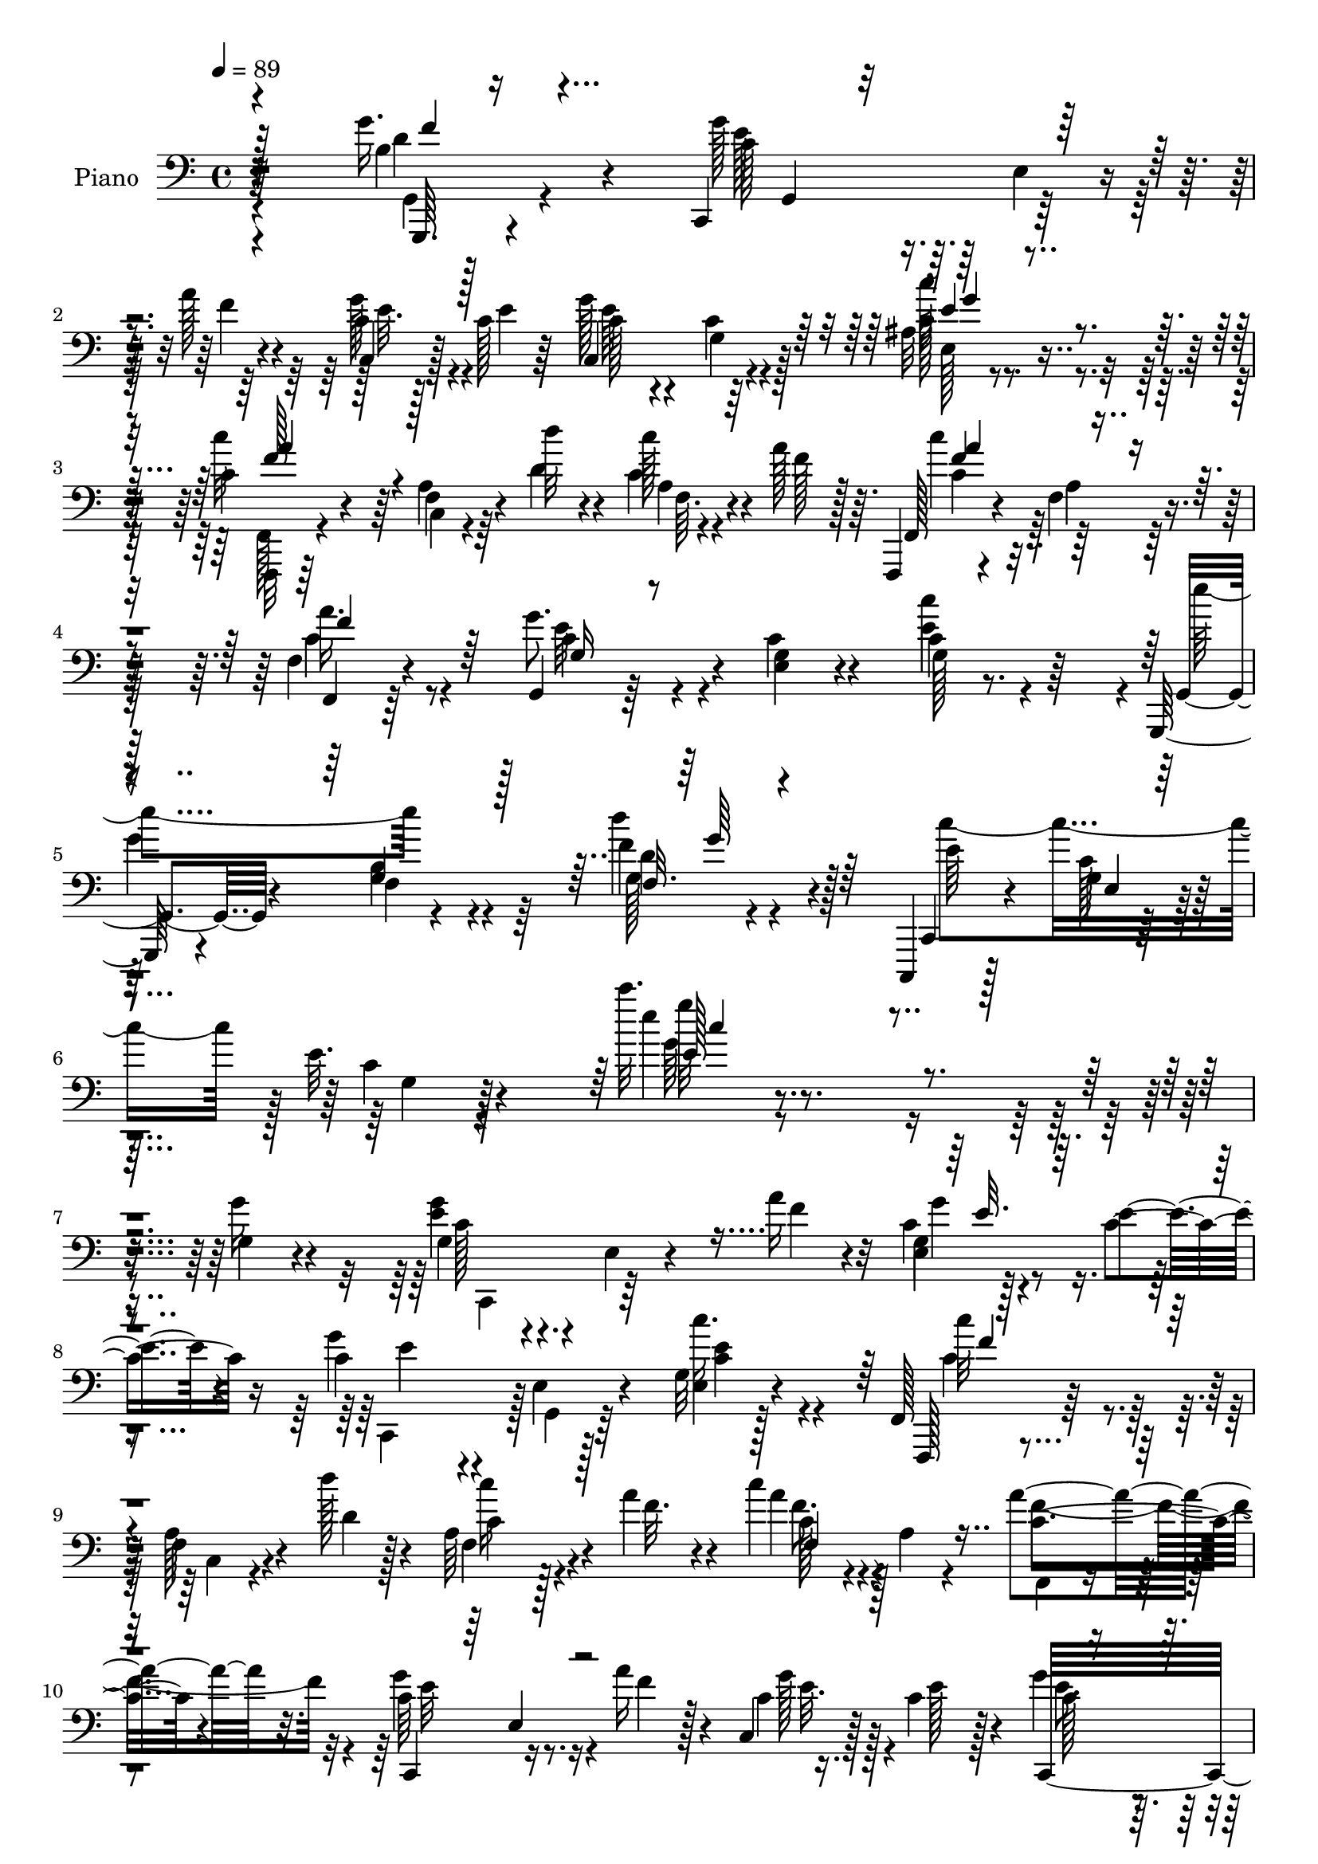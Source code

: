 % Lily was here -- automatically converted by c:/Program Files (x86)/LilyPond/usr/bin/midi2ly.py from mid/188.mid
\version "2.14.0"

\layout {
  \context {
    \Voice
    \remove "Note_heads_engraver"
    \consists "Completion_heads_engraver"
    \remove "Rest_engraver"
    \consists "Completion_rest_engraver"
  }
}

trackAchannelA = {


  \key c \major
    
  \set Staff.instrumentName = "untitled"
  
  \time 4/4 
  

  \key c \major
  
  \tempo 4 = 89 
  
  % [MARKER] HD188PN   
  
}

trackA = <<
  \context Voice = voiceA \trackAchannelA
>>


trackBchannelA = {
  
  \set Staff.instrumentName = "Piano"
  
}

trackBchannelB = \relative c {
  r4*172/96 g''16. r4*58/96 c,,,4*97/96 r128*11 a'''128*9 r4*16/96 c,4*10/96 
  r128*9 c128*5 r64*5 g'128*29 r64*13 ais,32 r4*76/96 c4*52/96 
  r4*38/96 f,4*11/96 r64*5 d''32 r4*28/96 c128*7 r4*17/96 a128*11 
  r64. f,,,4*14/96 r4*73/96 f''4*11/96 r4*73/96 f4*25/96 r4*59/96 g,4*17/96 
  r64*11 <e' g >4*14/96 r4*73/96 c'4*10/96 r8. g,,128*5 r4*73/96 f''4*10/96 
  r4*83/96 f'4*40/96 r4*53/96 c,,,4*14/96 r128*27 g'''4*13/96 r64*13 e'32. 
  r4*94/96 c''32. r4*239/96 g,,4*20/96 r4*77/96 g4*25/96 r4*73/96 e4*17/96 
  r4*22/96 a'16 r4*16/96 c,4*8/96 r128*11 e4*20/96 r4*26/96 c4*71/96 
  r4*11/96 e,4*22/96 r4*67/96 g32 r128*25 f,128*7 r128*25 f'4*13/96 
  r4*25/96 d''128*5 r128*7 a,64*5 r4*13/96 a'4*28/96 r4*16/96 c4*65/96 
  r4*22/96 a,4*10/96 r4*74/96 a'4*73/96 r32. c,,,4*101/96 r16. a'''16 
  r128*5 c,,4*20/96 r128*7 c'4*23/96 r128*7 g'4*70/96 r4*16/96 e,128*9 
  r64*11 c'16. r4*2/96 b,4*11/96 r4*37/96 e'64*13 r4*16/96 a,,4*19/96 
  r16 e''4*34/96 r4*11/96 fis,4*28/96 r4*19/96 c'16. r64. d128*31 
  r4*4/96 d,128*23 r128*7 g'4*43/96 r128*17 c,,,128*13 r4*4/96 g'4*50/96 
  r128*13 a''4*29/96 r32 c,128*5 r4*25/96 c4*20/96 r4*26/96 c16. 
  r4*52/96 c32 r4*76/96 ais4*14/96 r4*74/96 f,,4*14/96 r128*27 f''4*8/96 
  r4*29/96 d''4*13/96 r4*29/96 a,4*11/96 r64*5 a'4*31/96 r128*5 c,,128*31 
  r4*80/96 f4*13/96 r4*73/96 g,,4*17/96 r128*25 e''128*5 r8. c'4*11/96 
  r4*73/96 g,,4*17/96 r4*73/96 b''4*13/96 r4*77/96 g4*16/96 r8. c,,,128*5 
  r4*74/96 e''4*11/96 r128*25 g4*13/96 r4*73/96 c''4*14/96 r16*7 e,,4*59/96 
  r4*31/96 c,,4*14/96 r4*74/96 g''4*23/96 r4*17/96 f'128*5 r128*9 c4*7/96 
  r128*11 f4*13/96 r4*26/96 c,128*67 r4*61/96 f,,4*14/96 r64*13 c''4*10/96 
  r4*31/96 d''4*16/96 r4*23/96 a,4*8/96 r4*32/96 a'4*35/96 r64. c,4*97/96 
  r128*25 a'128*9 r4*62/96 c,,,4*22/96 r4*73/96 c''4*7/96 r128*9 a'4*20/96 
  r128*7 g4*22/96 r4*17/96 e4*22/96 r128*7 g,4*59/96 r4*31/96 c4*11/96 
  r8. e4*44/96 r4*44/96 a,,64*17 r128*11 e''128*13 r4*1/96 d4*38/96 
  r64 c4*34/96 r64. d4*67/96 r4*23/96 d,4*92/96 r4*1/96 f4*14/96 
  r128*25 g'128*37 r4*19/96 a16 r4*17/96 c,4*14/96 r4*28/96 c4*23/96 
  r4*19/96 g'4*109/96 r4*65/96 ais,32 r64*13 f,,128*5 r4*80/96 c''4*7/96 
  r4*32/96 d''128*5 r16 a,4*7/96 r128*11 a'64*5 r32 c4*113/96 r4*11/96 c,4*22/96 
  r32. c4*31/96 r64*9 g,4*98/96 r4*80/96 g'128*5 r8. g,,4*16/96 
  r4*73/96 b''128*5 r4*77/96 g4*14/96 r64*13 c,,4*19/96 r4*73/96 e'4*13/96 
  r4*77/96 g4*13/96 r4*88/96 c''4*23/96 r4*176/96 g,,4*23/96 r4*70/96 c,,4*92/96 
  r128 e'32 r64*5 a'4*25/96 r4*17/96 c,4*7/96 r128*11 c128*7 r128*7 c,,16 
  r64*11 e'4*5/96 r4*83/96 c''4*32/96 r64*9 f,,,4*25/96 r4*68/96 c'4*14/96 
  r4*26/96 d''4*13/96 r128*9 f,,64. r128*11 a'16. r4*7/96 <c, c' >4*86/96 
  r4*4/96 c,128*31 r4*80/96 c,4*85/96 r4*4/96 g'64 r4*37/96 a''16 
  r4*16/96 c,,4*17/96 r128*7 c'4*25/96 r4*20/96 g'32*7 r4*2/96 e,4*16/96 
  r4*74/96 e'4*38/96 r4*2/96 b,32 r4*32/96 a r4*65/96 e'64. r4*35/96 e'128*13 
  r128 d,,4*17/96 r16 c''4*37/96 r4*8/96 d4*89/96 r128 d,4*76/96 
  r64. g'4*31/96 r4*59/96 e4*50/96 r64*7 c,4*4/96 r16. a''4*22/96 
  r4*19/96 c,4*8/96 r128*11 c128*7 r4*22/96 c,,4*19/96 r4*68/96 c''4*11/96 
  r4*73/96 ais4*11/96 r4*76/96 f,,128*5 r64*13 c''4*7/96 r128*11 d''4*14/96 
  r4*26/96 f,,4*11/96 r4*29/96 a'16. r4*8/96 c4*104/96 r128*21 a,128*5 
  r128*23 g,64*33 r4*56/96 g,4*16/96 r4*74/96 b''128*5 r4*70/96 d4*10/96 
  r64*13 c,,128*7 r4*70/96 g''128*5 r4*71/96 g4*13/96 r64*13 c''4*19/96 
  r4*167/96 e,,4*40/96 r128*17 c,,4*19/96 r4*70/96 c'4*101/96 r4*17/96 d'' 
  r16 c,,,32. r128*25 c''4*11/96 r4*70/96 ais4*8/96 r32*7 f,,128*5 
  r4*77/96 c''4*100/96 r4*25/96 a''4*41/96 r4*5/96 c4*100/96 r4*76/96 a64*5 
  r4*58/96 g4*116/96 r4*14/96 a4*25/96 r32. c,4*7/96 r4*31/96 c16 
  r128*7 g'128*23 r128*7 g,,4*52/96 r128*13 g'4*20/96 r4*16/96 b,,4*20/96 
  r4*29/96 e''4*64/96 r4*31/96 a,,4*14/96 r128*9 e''4*40/96 r4*4/96 fis,4*25/96 
  r4*19/96 c'16. r4*11/96 d32*7 r4*8/96 d,4*83/96 r4*4/96 g'16. 
  r4*52/96 c,,,4*62/96 r128*11 e'4*8/96 r4*34/96 f'128*7 r128*7 g4*29/96 
  r4*10/96 e4*25/96 r32. c,,4*16/96 r4*70/96 c''4*13/96 r128*25 c'4*40/96 
  r128*15 f,,,,4*14/96 r4*58/96 a'''128*13 r4*26/96 d4*13/96 r16 f,,32 
  r128*11 a'4*40/96 r128 c64*13 r4*11/96 c,,4*92/96 r4*77/96 g64*17 
  r4*77/96 g'4*17/96 r8. g,,4*16/96 r128*25 b''4*14/96 r4*77/96 d'4*34/96 
  r128*21 c,,,4*22/96 r4*74/96 <e' g >4*13/96 r4*77/96 g128*5 r4*86/96 c''128*5 
  r4*188/96 g4*32/96 r4*62/96 c,,,,4 r128*13 a''''4*22/96 r4*17/96 e,,64. 
  r4*34/96 e''4*14/96 r4*28/96 e,32 r8. e,4*19/96 r4*70/96 g128*5 
  r4*71/96 f,,4*14/96 r4*82/96 c''64 r4*34/96 d'''4*13/96 r4*23/96 a,,4*11/96 
  r4*32/96 a''4*34/96 r4*8/96 c4*101/96 r8. c,,64. r128*27 c,128*9 
  r4*62/96 e4*10/96 r4*32/96 a''4*19/96 r4*19/96 e,4*11/96 r4*32/96 c'32. 
  r4*23/96 e,,4*26/96 r64*11 c'16 r4*64/96 e'4*37/96 r128*17 a,,,,4*16/96 
  r4*77/96 a'64. r128*11 e'''4*31/96 r32 fis,4*23/96 r32. c'4*37/96 
  r4*8/96 d4*100/96 r128*27 g4*37/96 r4*53/96 c,,,,4*13/96 r4*77/96 g''64. 
  r4*29/96 a''128*7 r4*22/96 e,4*8/96 r4*32/96 c'4*19/96 r32. c,,128*35 
  r128*25 ais'64. r4*14/96 g''4*40/96 r4*22/96 f,,,,4*14/96 r4*80/96 c''64 
  r128*11 d''4*16/96 r128*7 a,4*13/96 r4*31/96 a''128*9 r32 a,,4*22/96 
  r128*21 f32*9 r128*23 g,,4*16/96 r4*79/96 e''4*11/96 r4*70/96 c'4*11/96 
  r4*76/96 g,,4*13/96 r4*73/96 f''4*8/96 r4*79/96 g4*13/96 r4*74/96 c,,4*19/96 
  r4*71/96 e'4*14/96 r128*23 g128*5 r8. e'4*125/96 r4*53/96 e'8 
  r4*44/96 c,,,4*16/96 r4*70/96 c'64 r4*35/96 d'''4*20/96 r4*17/96 e,,4*10/96 
  r4*34/96 d''4*16/96 r4*26/96 c,,,128*31 r4*80/96 e'4*11/96 r4*79/96 f,4*28/96 
  r4*59/96 c4*8/96 r128*11 d'''128*5 r4*22/96 c,,4*16/96 r4*26/96 a''4*35/96 
  r4*10/96 f,128*7 r4*59/96 c128*17 r4*35/96 a''4*34/96 r128*17 c,,,,4*17/96 
  r4*76/96 g''4*8/96 r4*32/96 f''16 r64. e,32 r128*11 c'4*19/96 
  r16 g'4*67/96 r4*20/96 c,,4*35/96 r128*17 e'4*29/96 r4*56/96 a,,,4*95/96 
  r4*43/96 e'''4*34/96 r4*8/96 fis,,4*31/96 r4*13/96 c''4*37/96 
  r64. d64*19 r4*65/96 b,32 r4*79/96 c,,4*16/96 r4*71/96 e'4*10/96 
  r4*32/96 a''32. r128*7 e,4*7/96 r4*35/96 c'4*19/96 r4*22/96 c,,4*101/96 
  r4*73/96 c'''64*7 r4*44/96 f,,,,4*19/96 r4*52/96 a'''4*14/96 
  r64 c,,,4*5/96 r16. d'''32 r4*23/96 f,,,4*269/96 r4*74/96 g,4*20/96 
  r4*70/96 e'4*10/96 r4*77/96 e'64. r64*13 
  | % 71
  g,,,4*16/96 r128*25 f''4*10/96 r128*27 d'''4*31/96 r4*61/96 c,,,,4*20/96 
  r128*23 e'32 r4*83/96 g32 r4*85/96 c'''128*5 r4*194/96 c,,,4*25/96 
  r4*70/96 g4*34/96 r4*61/96 e4*8/96 r64*5 a'16 r4*17/96 c,64 r4*34/96 c4*25/96 
  r4*19/96 c,, r4*70/96 c''4*10/96 r128*25 g4*14/96 r8. f,,4*14/96 
  r4*52/96 a'''64*7 r16 d4*13/96 r4*29/96 c4*25/96 r4*13/96 a4*37/96 
  r4*8/96 f,,4*94/96 r4*80/96 a'4*13/96 r4*73/96 c,,4*22/96 r8. c''32 
  r128*9 a'4*19/96 r4*19/96 c,4*7/96 r4*34/96 e4*20/96 r4*22/96 c,128*39 
  r4*61/96 g'32. r128*7 b,128*5 r128*11 a,32. r4*73/96 e''4*8/96 
  r128*11 e' r4*7/96 fis,4*22/96 r128*7 c'128*13 r4*5/96 d4*103/96 
  r4*79/96 g4*40/96 r4*50/96 c,,,4*94/96 e'4*17/96 r4*25/96 f'4*26/96 
  r128*5 c4*7/96 r4*32/96 <e c >4*22/96 r4*22/96 c,,4*23/96 r4*61/96 d4*22/96 
  r4*61/96 e'4*17/96 r4*71/96 f,4*25/96 r128*23 c'64*15 r128*11 a''4*37/96 
  r64 a64*15 r64*13 a,32 r64*13 g,,4*17/96 r128*25 c''128*5 r4*70/96 e4*40/96 
  r4*46/96 g,,,4*16/96 r128*23 f''32 r4*77/96 g32 r64*13 c,,4*22/96 
  r4*68/96 e'32 r128*25 g128*5 r64*13 c''32. r4*167/96 e,,4*44/96 
  r4*47/96 c,,32. r4*74/96 c''32 r4*26/96 d'128*7 r4*23/96 e,4*19/96 
  r4*19/96 d'32. r16 c,,,4*17/96 r8. g''4*19/96 r4*68/96 c4*11/96 
  r4*77/96 f,,,4*14/96 r4*79/96 a''128*5 r128*9 d'4*16/96 r4*26/96 a,4*11/96 
  r128*9 a'64*7 r4*2/96 c4*110/96 r4*61/96 a4*32/96 r4*56/96 c,,,4*98/96 
  r4*29/96 a'''128*9 r128*5 g4*28/96 r4*10/96 c,128*9 r32. c,,4*13/96 
  r4*77/96 g''4*11/96 r4*79/96 g4*26/96 r4*10/96 b,4*11/96 r4*38/96 a,4*19/96 
  r4*74/96 e''4*10/96 r4*31/96 e'16. r4*10/96 fis,4*26/96 r4*17/96 c'4*41/96 
  r4*7/96 d128*37 r128*25 g4*46/96 r4*49/96 g,4*37/96 r4*53/96 g,4*7/96 
  r4*35/96 a''4*25/96 r32 g,128*5 r4*29/96 e'4*25/96 r4*19/96 c,,4*16/96 
  r4*70/96 g''4*19/96 r128*23 ais4*13/96 r4*82/96 f,,128*5 r4*62/96 a'''16. 
  r4*22/96 d128*5 r16 a,4*11/96 r4*31/96 a'4*29/96 r128*5 a64*13 
  r4*13/96 a,128*5 r8. f,4*17/96 r4*74/96 g'32. r8. e4*13/96 r4*76/96 e128*7 
  r4*74/96 g,,4*14/96 r64*13 f''64. r128*29 g128*5 r4*89/96 c,,,128*5 
  r4*98/96 e''''64*5 r4*85/96 g4*26/96 r64*21 c4*341/96 
}

trackBchannelBvoiceB = \relative c {
  r64*29 b'4*13/96 r4*80/96 g'128*27 r64. e,4*20/96 r4*20/96 f'4*29/96 
  r4*13/96 c,4*11/96 r128*9 e'4*14/96 r64*5 c,4*95/96 r4*71/96 c'128*13 
  r8 c'32*5 r64*5 a,4*13/96 r4*28/96 d4*14/96 r4*26/96 c r4*13/96 f128*7 
  r128*7 f,, r4*67/96 a'4*8/96 r128*25 f,4*17/96 r64*11 g''8. r4*11/96 c,4*16/96 
  r4*71/96 e4*29/96 r64*9 g,,4*22/96 r4*65/96 b'4*11/96 r4*82/96 d'4*43/96 
  r128*17 c,,,4*23/96 r4*71/96 c''128*5 r4*77/96 c4*14/96 r128*33 e'4*13/96 
  r4*242/96 g,16 r4*73/96 <g e >4*49/96 r4*89/96 f4*28/96 r32 g,4*11/96 
  r4*29/96 c4*22/96 r16 g'4*91/96 r128*27 e,4*16/96 r4*71/96 f,,128*5 
  r4*80/96 a''128*5 r4*25/96 d4*16/96 r4*19/96 f,4*28/96 r4*16/96 f'32. 
  r4*25/96 a4*73/96 r4*98/96 c,4*62/96 r4*28/96 c64*19 r16 f4*25/96 
  r4*14/96 c4*7/96 r16. e128*7 r4*20/96 c,,32*13 r16 g''4*26/96 
  r4*11/96 b,,4*17/96 r4*32/96 a'4*26/96 r4*112/96 a'4*10/96 r4*34/96 d 
  r4*59/96 g,128*13 r4*148/96 g4*13/96 r4*79/96 c4*113/96 r128*7 f64*5 
  r4*10/96 c,64*5 r32 e'4*22/96 r128*7 g32*9 r128*23 c4*41/96 r4*47/96 f,,,128*7 
  r4*73/96 a'4*14/96 r16 d128*5 r4*26/96 f,4*14/96 r64*5 f'32. 
  r4*25/96 a4*101/96 r4*73/96 a4*64/96 r4*22/96 g,,4*25/96 r4*67/96 c'4*16/96 
  r4*71/96 g4*17/96 r4*68/96 g,4*25/96 r128*21 g'4*14/96 r4*76/96 f32. 
  r4*71/96 e'4*98/96 r4*76/96 e4*16/96 r4*71/96 c'64. r4*172/96 c4*86/96 
  r4*4/96 e64*11 r4*23/96 c,,4*28/96 r32 d''32. r4*23/96 e,32 r4*28/96 d'16 
  r4*17/96 e4*89/96 r4*85/96 c,4*8/96 r4*80/96 f,,4*20/96 r4*71/96 a'128*5 
  r4*26/96 d32. r4*22/96 f,64. r128*11 f'16 r4*16/96 c,2 r128*23 g''4*115/96 
  r4*17/96 f128*7 r32. c64. r64*5 c4*20/96 r16 g'4*91/96 r4*82/96 c,4*41/96 
  r4*46/96 e8. r4*20/96 e,4*22/96 r128*7 c'4*28/96 r32 fis,4*26/96 
  r4*62/96 g128*31 r4*89/96 g32 r4*77/96 c128*35 r4*25/96 f128*9 
  r4*13/96 g64*5 r128*5 e4*20/96 r4*20/96 c4*40/96 r4*47/96 c32 
  r4*76/96 e4*38/96 r4*50/96 f,,4*26/96 r128*23 a'4*13/96 r128*9 d4*17/96 
  r128*7 f,32 r4*31/96 f'4*13/96 r128*9 c4*82/96 r4*2/96 a128*9 
  r4*53/96 a'4*44/96 r4*44/96 c,4*49/96 r4*37/96 g4*16/96 r4*73/96 c'4*86/96 
  r4*1/96 g,,4*23/96 r4*67/96 f'64. r128*27 d''128*9 r64*11 e,128*33 
  r4*82/96 e32. r4*85/96 e'4*20/96 r128*59 g,4*32/96 r4*62/96 c,4*41/96 
  r4*95/96 f4*28/96 r4*14/96 c,4*17/96 r16 e'32. 
  | % 30
  r4*25/96 c4*62/96 r128*9 g,4*10/96 r64*13 g'32 r4*74/96 f,,4*14/96 
  r128*27 a''32 r4*25/96 d4*16/96 r4*25/96 a4*7/96 r4*35/96 f'4*29/96 
  r4*14/96 f,,4*190/96 r4*73/96 c''4*112/96 r4*20/96 f4*25/96 r4*14/96 g4*29/96 
  r4*55/96 c,,,4*25/96 r4*151/96 g''4*29/96 r4*10/96 b,,32. r128*9 a128*7 
  r4*161/96 fis''4*26/96 r4*61/96 g4*76/96 r4*101/96 f4*11/96 r64*13 g'4*55/96 
  r64*13 f4*25/96 r128*5 c,4*20/96 r4*22/96 e'4*17/96 r4*26/96 e4*92/96 
  r128*27 e,32 r4*74/96 f,4*22/96 r4*70/96 a'4*11/96 r4*29/96 d4*16/96 
  r16 a4*8/96 r4*34/96 f'32. r16 c4*98/96 r4*68/96 a'4*37/96 r8 c,4*37/96 
  r8 e,64*15 r4*79/96 g,4*25/96 r4*65/96 g'128*5 r128*23 g4*16/96 
  r4*74/96 c'64*21 r4*50/96 e,4*17/96 r128*25 e'128*5 r4*170/96 c64*13 
  r4*13/96 e4*49/96 r4*41/96 g,,128*5 r4*22/96 d''4*17/96 r16 e,128*5 
  r4*23/96 f4*19/96 r4*23/96 c,4*29/96 r4*146/96 e4*11/96 r128*27 f,4*20/96 
  r4*73/96 a'4*13/96 r4*28/96 d'4*16/96 r4*26/96 a,4*10/96 r4*31/96 f'4*46/96 
  c128*29 r4*89/96 c4*25/96 r4*62/96 c32*7 r4*2/96 e,4*17/96 r64*5 f'4*23/96 
  r4*17/96 g4*25/96 r4*17/96 e128*5 r4*26/96 e8. r32*9 e64*5 r4*8/96 b,4*11/96 
  r4*37/96 a'64*15 r64*15 d64*5 r4*62/96 g,8. r32*9 <g b >64*5 
  r128*19 e'4*55/96 r128*13 g,,64. r128*11 a''32. r16 c,64 r128*11 c4*26/96 
  r4*17/96 g'4*104/96 r4*70/96 ais,4*10/96 r4*76/96 f,4*22/96 r8. c'128*5 
  r128*9 d'128*5 r4*23/96 a64. r16. f'4*25/96 r4*17/96 c128*27 
  r4*91/96 a4*19/96 r128*23 e'4*26/96 r4*65/96 g,4*14/96 r4*71/96 e'4*26/96 
  r4*64/96 g,,16 r4*68/96 g'4*13/96 r4*77/96 g4*14/96 r4*83/96 c,64*5 
  r64*11 c'128*5 r4*76/96 e4*19/96 r4*82/96 c'64. r4*193/96 g128*9 
  r4*67/96 g4*23/96 r4*67/96 g,,4*11/96 r4*34/96 f'''4*25/96 r4*13/96 c, 
  r64*5 c'4*17/96 r4*26/96 c,4*10/96 r4*74/96 c4*17/96 r8. c''4*34/96 
  r4*52/96 f,,,,4*23/96 r4*73/96 f'4*7/96 r128*11 d''4*16/96 r128*7 f,4*11/96 
  r4*32/96 f'4*25/96 r4*16/96 f,4*11/96 r4*70/96 a,4*20/96 r4*71/96 a''4*26/96 
  r4*65/96 c,,,,4*19/96 r8. g''64. r64*5 f''4*23/96 r4*19/96 c,4*7/96 
  r4*34/96 e'4*16/96 r16 c,4*28/96 r4*64/96 
  | % 55
  g4*25/96 r128*21 g'4*26/96 r4*62/96 e'4*61/96 r4*31/96 g,,4*14/96 
  r4*71/96 d''4*32/96 r4*55/96 g,64*17 r4*80/96 b,4*11/96 r4*77/96 g''128*21 
  r128*9 c,,128*5 r4*26/96 f'4*22/96 r32. g,,32 r4*31/96 e''4*14/96 
  r128*9 g128*33 r4*76/96 e,,32 
  | % 58
  r4*73/96 f,128*7 r4*71/96 a'4*11/96 r4*29/96 d''32 r4*26/96 c,,64. 
  r4*35/96 f'32 r128*9 c'128*33 r4*73/96 f,,4*5/96 r32*7 g,,4*23/96 
  r4*71/96 c'32 r4*70/96 e4*7/96 r4*80/96 g,,128*7 r4*64/96 <g' b >4*13/96 
  r128*25 d'''4*34/96 r4*53/96 c,,,4*26/96 r64*11 g'64. r8. e'4*17/96 
  r128*23 c4*143/96 r4*35/96 c''32*7 r4*8/96 c,,,4*25/96 r4*62/96 c'4*16/96 
  r4*25/96 f'4*19/96 r4*20/96 g,,4*10/96 r4*32/96 f''128*5 r128*9 g4*88/96 
  c,,128*5 r4*70/96 g32. r8. c''4*53/96 r128*11 a,,4*16/96 r4*26/96 d'4*17/96 
  r4*20/96 a,4*14/96 r64*5 f''4*23/96 r4*19/96 c'4*65/96 r64*17 a,4*34/96 
  r128*17 c,,4*25/96 r4*67/96 c'4*10/96 r4*31/96 a''4*19/96 r4*14/96 g,,128*5 
  r64*5 e''32. r4*25/96 e4*68/96 r4*20/96 g,,4*35/96 r4*50/96 c32 
  r4*76/96 e'64*11 r4*23/96 e,,4*8/96 r128*13 a'4*28/96 r4*13/96 d4*38/96 
  r4*52/96 g,4*34/96 r4*55/96 d,4*14/96 r128*25 g4*14/96 r4*77/96 c,16 
  r4*65/96 c'128*5 r4*26/96 f'128*7 r4*17/96 c,4*8/96 r16. e'128*5 
  r4*26/96 e32*7 e,,32. r4*71/96 ais4*16/96 r4*71/96 c'4*65/96 
  r4*28/96 f,,4*5/96 r4*32/96 d''128*5 r4*23/96 f,32 r4*29/96 a'4*34/96 
  r4*5/96 a,,128*9 r32*5 f'32. r4*70/96 a,4*10/96 r4*79/96 g'4*28/96 
  r4*59/96 g,32 r128*25 c64. r4*79/96 g,4*22/96 r4*68/96 b'4*11/96 
  r4*80/96 b4*10/96 r4*82/96 c,128*9 r4*62/96 g'4*11/96 r4*83/96 e'4*17/96 
  r4*80/96 e''4*16/96 r4*193/96 g,,128*9 r128*23 c,4*43/96 r64*15 f16 
  r4*16/96 e4*23/96 r32. e4*23/96 r4*20/96 e4*100/96 r128*25 c,16 
  r128*21 f,4*7/96 r4*85/96 c'128*33 r4*20/96 f' r16 c'4*98/96 
  r4*76/96 a4*29/96 r32*5 g4*116/96 r128*5 f4*22/96 r4*17/96 g4*26/96 
  r4*14/96 c,4*19/96 r4*25/96 g'4*85/96 r4*2/96 c,4*5/96 r4*83/96 e4*22/96 
  r32. b,,4*19/96 r4*28/96 e''4*88/96 r4*47/96 a,64. r4*29/96 d64*5 
  r128*19 g,4*100/96 r4*82/96 f4*13/96 r64*13 g4*29/96 r4*106/96 a'128*7 
  r4*20/96 c,,4*17/96 r64*11 g''128*37 r4*56/96 e,,4*32/96 r4*56/96 f,4*16/96 
  r4*80/96 a''4*7/96 r4*32/96 d'128*5 r4*22/96 a,64. r4*37/96 f'128*9 
  r128*5 c4*85/96 r4*1/96 c,4*101/96 r4*70/96 g128*9 r64*11 <g' e >32 
  r4*73/96 c'4*77/96 r64. g,,4*23/96 r4*62/96 g'4*13/96 r128*25 d''4*41/96 
  r4*49/96 c,,4*31/96 r32*5 g'4*10/96 r4*77/96 e'4*16/96 r4*79/96 c'4*11/96 
  r128*57 c32*7 r4*8/96 e4*46/96 r32*7 f,4*19/96 r16 c'4*29/96 
  r4*10/96 f,4*20/96 r4*22/96 c,4*25/96 r4*64/96 c'4*14/96 r8. c'4*31/96 
  r4*59/96 f,,,4*22/96 r4*71/96 c'4*98/96 r4*23/96 f'4*58/96 r4*70/96 a,4*20/96 
  r4*67/96 c64*5 r128*19 g'4*119/96 r4*11/96 f128*9 r4*13/96 e4*22/96 
  r4*16/96 e4*25/96 r4*20/96 g4*88/96 r128 e,4*19/96 r128*23 e'64*5 
  r4*8/96 b,,4*14/96 r4*34/96 a'128*9 r64*11 a4*10/96 r4*76/96 d'4*31/96 
  r4*62/96 g,4*113/96 r8. g16. r4*58/96 c8 r128*15 e,4*11/96 r4*28/96 f'128*9 
  r32 c64. r128*11 c4*28/96 r4*17/96 c,4*25/96 r4*62/96 c'4*14/96 
  r128*25 e,32. r128*25 a'128*21 r4*28/96 a,128*5 r4*28/96 d4*17/96 
  r16 c4*20/96 r128*7 f r4*23/96 c128*23 r128*9 c,32 r128*23 a'4*29/96 
  r4*62/96 c4*25/96 r4*65/96 g4*16/96 r4*74/96 g4*13/96 r128*27 g,4*22/96 
  r4*70/96 <g' b >4*11/96 r4*86/96 b4*10/96 r4*94/96 c'4*38/96 
  r128*25 e,4*16/96 r128*33 g4*13/96 r4*139/96 e4*313/96 
}

trackBchannelBvoiceC = \relative c {
  \voiceTwo
  r4*175/96 d'4*7/96 r128*29 c128*25 r4*95/96 g'128*9 r4*56/96 c,128*9 
  r4*52/96 c4*16/96 r4*70/96 c'64*7 r4*46/96 f,,,,32 r64*13 c''4*8/96 
  r4*73/96 a'4*7/96 r4*74/96 c'4*80/96 r64*15 a16. r8 c,4*38/96 
  r4*131/96 c'4*79/96 r4*5/96 e4*88/96 r4*92/96 d,4*8/96 r4*86/96 e64*17 
  r32*7 g,4*13/96 r4*100/96 g''32 r4*340/96 c,,128*11 r4. e,4*13/96 
  r4*74/96 c,4*79/96 r128 g'4*11/96 r64*13 c''16. r4*52/96 c32*5 
  r4*35/96 c,,4*10/96 r4*67/96 c'4*22/96 r128*21 c128*23 r4*101/96 f4*83/96 
  r4*7/96 g4*121/96 r4*58/96 g128*9 r4*56/96 c,128*23 r32. g,128*25 
  r4*17/96 e''64*5 r4*56/96 a,128*27 r64*17 d,,128*7 r4*71/96 b''4*58/96 
  r128*43 f4*14/96 r64*13 g'128*39 r4*58/96 g4*28/96 r128*19 c,,,4*14/96 
  r4*74/96 e'4*11/96 r64*13 e32. r128*23 a'4*52/96 r4*43/96 c,,4*8/96 
  r8. c''4*25/96 r4*61/96 c,4*64/96 r4*22/96 f,4*11/96 r4*77/96 a4*5/96 
  r4*82/96 c4*38/96 r4*53/96 g4*13/96 r4*73/96 e'4*26/96 r32*5 e'128*31 
  r4*85/96 d4*79/96 r64. c4*136/96 r128*13 c,32 r128*25 e4*23/96 
  r128*83 g4*49/96 r4*119/96 c4*20/96 r4*62/96 g4*95/96 r64*13 e,32. 
  r8. c'4*44/96 r4*46/96 f,4*10/96 r8. c''16 r128*19 c4*91/96 r4*82/96 c,4*26/96 
  r4*62/96 c4*50/96 r4*44/96 c,4*11/96 r4*65/96 e'32. r4*65/96 c,4*167/96 
  r4*94/96 c'4*76/96 r128*33 d,4*26/96 r4*62/96 b'128*19 r4*124/96 b4*31/96 
  r4*59/96 e4*25/96 r4*16/96 g,,64*7 r4*1/96 e'32 r4*74/96 c4*16/96 
  r128*23 e'128*29 r128*29 c'64*7 r4*47/96 <c, c' >4*67/96 r4*28/96 f,4*8/96 
  r8. c''128*7 r32*5 f,,,4*113/96 r128*17 f4*17/96 r4*70/96 e''4*71/96 
  r4*16/96 e,4*13/96 r4*76/96 c'4*7/96 r4*80/96 e'4*82/96 r4*7/96 g,,4*13/96 
  r64*13 d'4*8/96 r32*7 c'4*137/96 r4*46/96 c,4*11/96 r4*91/96 c'4*14/96 
  r32*23 g4*50/96 r4*128/96 g128*9 r128*19 g4*77/96 r4*100/96 c,128*7 
  r64*11 c4*59/96 r64*19 c64*5 r128*75 a4*11/96 r128*27 g'4*121/96 
  r128*17 c,4*5/96 r4*79/96 c4*83/96 r128*31 c4*43/96 r64*7 e4*88/96 
  r4*92/96 d4*35/96 r64*9 b4*73/96 r4*103/96 b4*19/96 r4*70/96 g4*28/96 
  r4. g'4*28/96 r128*19 g4*103/96 r4*70/96 c4*37/96 r4*49/96 a4*79/96 
  r4*94/96 c4*22/96 r4*62/96 f,,,4*161/96 r4*5/96 c''4*26/96 r4*59/96 e4*47/96 
  r128*41 g,4*11/96 r128*25 e''4*73/96 r128*5 f,,4*11/96 r8. d''128*11 
  r4*58/96 c,,4*25/96 r4*64/96 e4*13/96 r4*74/96 c'4*13/96 r4*80/96 c'4*10/96 
  r128*89 c,,4*22/96 r4*103/96 f'4*17/96 r4*23/96 c'128*7 r32*5 g4*92/96 
  r4*82/96 c128*9 r4*65/96 c,4*64/96 r8. d128*5 r4*26/96 c'4*22/96 
  r4*64/96 f,,,4*188/96 r128*25 e''4*110/96 r4*65/96 c,4*17/96 
  r4*64/96 c,64*25 r4*31/96 c''4*41/96 r128*15 c128*31 r128*29 d,,32. 
  r4*74/96 b''4*70/96 r4*109/96 d4*47/96 r4*41/96 c4*46/96 r4*131/96 e,4*17/96 
  r64*11 c'4*10/96 r4*74/96 e,4*14/96 r4*77/96 e4*11/96 r4*74/96 a'8 
  r4*46/96 a,4*14/96 r4*67/96 c'4*23/96 r128*21 f,128*29 r4*85/96 a4*34/96 
  r64*9 c,4*20/96 r4*71/96 e,128*5 r4*70/96 c'4*11/96 r64*13 e'128*29 
  r64 f,,4*8/96 r128*27 f4*16/96 r128*27 c''4*131/96 r4*59/96 c,64. 
  r64*15 e'4*11/96 r4*284/96 g64*7 r4*50/96 e,,4*17/96 r4*65/96 g4*7/96 
  r64*13 g4*13/96 r4*161/96 c,4*23/96 r4*64/96 c''4*52/96 r64*7 a,4*10/96 
  r128*23 c64 r4*77/96 c'128*33 r4*73/96 f,,4*17/96 r4*73/96 c''4*79/96 
  r4*13/96 c,4*8/96 r8. g''16 r4*59/96 g4*73/96 r128*35 c,4*43/96 
  r4*46/96 a,,128*7 r32*13 fis'4*17/96 r4*70/96 b'128*29 r4*4/96 d,,4*11/96 
  r4*79/96 g4*13/96 r4*76/96 c,128*7 r128*23 e64. r4*71/96 g''16 
  r4*61/96 c,,4*16/96 r4*67/96 c4*14/96 r4*77/96 c''128*13 r4*47/96 c4*49/96 
  r4*122/96 c,4*16/96 r64*11 f,4*22/96 r128*21 c128*5 r4*71/96 c'128*13 
  r4*52/96 c128*15 r4*49/96 g,4*10/96 r4*71/96 g4*16/96 r4*71/96 e'''32*7 
  r4*88/96 d,128*13 r8 c'128*117 r4*179/96 e4*38/96 r128*43 c,,64 
  r64*13 e''128*21 r4*22/96 e,,,4*8/96 r4*80/96 c'4*10/96 r4*80/96 f,,128*5 
  r128*25 f'4*5/96 r4*70/96 f4*271/96 r4*67/96 g''64*11 r4*26/96 e,,4*7/96 
  r4*67/96 c'4*8/96 r4*79/96 c,4*194/96 r4*68/96 a''4*73/96 r4*16/96 a,4*13/96 
  r128*25 d,128*11 r4*56/96 g,4*100/96 r4*79/96 g'''128*13 r4*52/96 g4*64/96 
  r4*26/96 g,,4*7/96 r4*70/96 g32 r4*73/96 g''64*15 r32*7 e,,128*7 
  r64*11 a''4*49/96 r4*43/96 a,,4*8/96 r128*23 c'4*20/96 r4*20/96 f16 
  r4*16/96 f,4*23/96 r128*21 c4*17/96 r4*70/96 a''4*31/96 r4*58/96 g4*46/96 
  r4*41/96 c,,4*14/96 r4*73/96 g4*17/96 r8. e'''4*98/96 r4*82/96 g,,,4*11/96 
  r4*82/96 c''4*179/96 r4*7/96 c,,64 r4*88/96 c''32 r4*197/96 e,,4*28/96 
  r4*67/96 e128*17 r128*41 c,128*7 r4*62/96 g''4*107/96 r4*68/96 c4*40/96 
  r4*49/96 a128*15 r4*47/96 a,4*8/96 r4*29/96 d4*16/96 r4*26/96 c4*23/96 
  r32*5 c4*103/96 r4*71/96 f,4*14/96 r128*25 c4*25/96 r4*65/96 e4*14/96 
  r64*11 e'4*22/96 r4*61/96 e128*29 e,32. r4*71/96 c,32 r128*25 a'4*26/96 
  r128*49 d,4*13/96 r4*74/96 g128*71 r4*59/96 e''64*9 r4*122/96 g4*22/96 
  r4*62/96 e4*110/96 r128*19 ais128*13 r8 a4*58/96 r4*77/96 d,4*16/96 
  r16 c'4*22/96 r128*21 f,128*31 r4*76/96 c16. r4*53/96 c4*47/96 
  r4*131/96 c4*11/96 r4*74/96 e'32*7 r4*2/96 b,4*13/96 r128*25 f'4*35/96 
  r4*55/96 c'64*23 r4*41/96 c,32 r128*27 c4*82/96 r4*194/96 g'4*104/96 
  r128*23 c,,4*14/96 r64*11 e''8. r32. c,,4*11/96 r4*74/96 e'4*29/96 
  r4*62/96 c4*71/96 r32*5 d32. r16 c4*32/96 r128*17 c128*37 r4*61/96 c,4*16/96 
  r4*71/96 c'4*112/96 r128*47 c4*89/96 r64*15 c64*7 r4*43/96 e4*70/96 
  r128*37 d,,32. r4*74/96 b''4*125/96 r32*5 f32. r128*25 e'32*5 
  r4*113/96 g64*5 r4*55/96 c,4*40/96 r4*136/96 c'4*43/96 r128*17 f,,,16 
  r4*67/96 c'64. r4*74/96 c''4*22/96 r128*21 f,,,4*113/96 r4*64/96 c''4*37/96 
  r64*9 e4*32/96 r4*148/96 c32. r64*13 e'4*97/96 r64*15 f,,4*16/96 
  r4*89/96 c,4*22/96 r4*91/96 e'4*13/96 r64*17 <c'' g, >4*19/96 
  r32*11 g'4*340/96 
}

trackBchannelBvoiceD = \relative c {
  \voiceFour
  r4*176/96 g4*19/96 r4*74/96 e''128*27 r64*15 e32. r4*64/96 e64*7 
  r4*38/96 g,4*23/96 r128*21 e128*5 r8. f,128*7 r4*152/96 f'64. 
  r4*71/96 c'4*88/96 r128*27 c4*41/96 r4*43/96 e32*5 r4*110/96 g,128*5 
  r4*70/96 
  | % 5
  g'4*100/96 r64*13 g,128*5 r4*79/96 c'4*152/96 r128*49 g64*19 
  r4*242/96 c,,,4 r64*13 g'''4*26/96 r4*61/96 e4*68/96 r4*103/96 <c e >4*31/96 
  r4*56/96 c4*61/96 r128*37 c'16 r4*61/96 f,8. r128*33 f,,4*23/96 
  r4*67/96 e''32*9 r8. e32. r128*21 e8. r4*194/96 a,,,128*5 r4*169/96 d'4*29/96 
  r4*64/96 g,64*35 r4*67/96 e''4*110/96 r4*65/96 e4*22/96 r128*21 e4*92/96 
  r32*7 c4*38/96 r4*50/96 c4*52/96 r4*122/96 c64*5 r4*56/96 f4 
  r64*13 c4*29/96 r4*58/96 e64*9 r128*41 c'4*187/96 r4*79/96 d,4*5/96 
  r4*82/96 c,,4*22/96 r4*65/96 g''4*13/96 r64*27 e''4*10/96 r128*199 c,4*17/96 
  r4*71/96 c'64*5 r4*59/96 c4*46/96 r64*21 c,128*9 r64*9 f64*17 
  r8. f4*26/96 r4*61/96 e4*107/96 r4*67/96 c,4*7/96 r4*73/96 c'4*37/96 
  r4*224/96 a4*85/96 r128*59 g,128*69 r4*64/96 c,4*40/96 r4*1/96 e''4*62/96 
  r4*68/96 e4*22/96 r128*21 c,,4*16/96 r128*23 e'4*13/96 r4*76/96 e4*13/96 
  r4*76/96 a'128*21 r128*37 c,4*26/96 r4*95/96 c,64*21 r4*85/96 g'' 
  r4*91/96 e,4*22/96 r64*11 g'4*101/96 r64*13 f16 r4*70/96 g16*5 
  r4*164/96 e4*80/96 r4*209/96 e128*17 r4*128/96 e128*7 r128*21 e4*65/96 
  r128*37 e64*5 r4*58/96 a4*52/96 r4*121/96 c4*22/96 r4*233/96 a16 
  r128*23 e4*109/96 r4*61/96 e4*22/96 r4*62/96 e128*29 
  | % 33
  r4*175/96 a,32*9 r8. d,4*29/96 
  | % 34
  r32*5 g,4*199/96 r4*65/96 c'4*41/96 r4*133/96 e4*19/96 r128*79 g4*53/96 
  r4*34/96 c,4*52/96 r4*121/96 c16 r128*47 c,128*29 r4*83/96 g''4*52/96 
  r4*118/96 e4*29/96 r128*19 g128*35 r64*11 f,4*14/96 r4*76/96 e'128*31 
  r128*59 g4*23/96 r4*253/96 g4*52/96 r128*65 e'128*21 r128*37 e,4*26/96 
  r64*11 a4*56/96 r4*121/96 c,4*26/96 r4*145/96 c,128*35 r4*73/96 c,4*46/96 
  r4*128/96 e''4*23/96 r4*326/96 a,,,4*98/96 r4*83/96 d'4*28/96 
  r4*62/96 g,4*205/96 r128*21 g'4*28/96 r4*149/96 e'32. r4*64/96 e4*88/96 
  r128*29 <e c >64*5 r4*55/96 c4*62/96 r64*19 c4*22/96 r128*21 f,,4*169/96 
  r4*4/96 c''4*26/96 r4*61/96 g'128*9 r4*149/96 c4*86/96 r4*5/96 g4*115/96 
  r4*65/96 f4*32/96 r64*11 e128*35 r64*31 c128*31 r4*200/96 c'64*5 
  r4. g'16 r4*61/96 g32*9 r4*65/96 e4*31/96 r4*56/96 c'4*55/96 
  r4*118/96 c,4*20/96 r4*64/96 a4*8/96 r4*73/96 f4*14/96 r4*76/96 c'16 
  r64*11 g'4*115/96 r4*58/96 g,,4*8/96 r4*74/96 e''4*77/96 r4*190/96 a,4*58/96 
  r16*5 d,4*13/96 r4*74/96 g,,4 r32*7 g''16. r64*9 g4*40/96 r4*130/96 c,4*8/96 
  r4*76/96 e'128*29 r4*88/96 c128*13 r4*46/96 c4*56/96 r4*115/96 c'128*7 
  r4*61/96 c,128*33 r8. a'4*79/96 r32 g4*85/96 r64*15 c4*25/96 
  r4*62/96 e,128*29 r4*86/96 b,4*8/96 r4*79/96 c'4*341/96 r128*63 g'64*9 
  r4*112/96 c4*19/96 r64*25 g,,32 r4*76/96 c''4*28/96 r4*62/96 c,4*53/96 
  r4*115/96 c'16 r4*58/96 c,4*71/96 r4*97/96 f,4*7/96 r4*80/96 g128*15 
  r4*125/96 e'4*19/96 r4*151/96 e,,4*32/96 r4*52/96 g'16 r64*11 c64*13 
  r4*188/96 b4*80/96 r4*13/96 b,128*5 r4*71/96 f4*16/96 r128*25 g'4*43/96 
  r4*124/96 g'4*23/96 r4. c,,4*14/96 r4*77/96 c'128*13 r8 c'4*58/96 
  r128*37 c128*9 r4*55/96 c128*23 r64*17 a,16. r64*9 c4*34/96 r4*139/96 c'128*9 
  r4*62/96 e,128*35 r128*25 d4*35/96 r4*59/96 e4*164/96 r4*118/96 c4*77/96 
  r4*224/96 g4*52/96 r4*122/96 g4*26/96 r4*148/96 e,4*14/96 r8. c'4*34/96 
  r4*53/96 c4*56/96 r4*116/96 a4*8/96 r4*74/96 f'4*107/96 r4*67/96 c16 
  r4*65/96 c128*13 r64*9 g64. r4*239/96 g64. r4*79/96 c128*7 r64*11 a4*74/96 
  r128*33 d,4*26/96 r128*21 b'128*33 r4*80/96 g4*32/96 r32*5 c64*7 
  r4*134/96 e4*19/96 r4*67/96 c,128*5 r4*64/96 d4*28/96 r128*19 e'4*40/96 
  r8 c4*73/96 r64*17 c128*9 r128*19 f,,2 r64*11 e''128*27 r4*97/96 g,4*17/96 
  r128*23 g'4*100/96 r4*74/96 b,4*7/96 r4*83/96 e4 r4*176/96 e'4*11/96 
  r4*517/96 g,4*92/96 r32*7 e,4*13/96 r4*77/96 c''128*25 r128*33 f,,32 
  r4*71/96 f,4*194/96 r4*65/96 e''4*110/96 r4*142/96 e4*91/96 r4*89/96 c,4*8/96 
  | % 88
  r4*76/96 a'8. r4*109/96 d,64*5 r128*21 g,4*221/96 r128*19 g''32*5 
  r64*19 e128*7 r128*21 e128*33 r4*77/96 c4*37/96 r4*56/96 c4*83/96 
  r4*8/96 f,4*11/96 r4*73/96 f4*10/96 r128*25 c''128*23 r32*9 f,,4*17/96 
  r4*74/96 g'64*5 r64*25 e4*17/96 r4*79/96 e4*101/96 r4*86/96 d'4*38/96 
  r64*11 e,4*32/96 r128*27 g4*22/96 r4*94/96 c,128*5 r4*136/96 c'4*299/96 
}

trackBchannelBvoiceE = \relative c {
  \voiceThree
  r128*59 g,64. r16*5 g'4*17/96 r4*365/96 e''4*29/96 r4*58/96 a 
  r128*65 a4*89/96 r4*80/96 f4*55/96 r64*5 g,16 r4*314/96 g4*13/96 
  r128*27 f32. r4*170/96 e4*11/96 r4*194/96 e'128*39 r4*415/96 e32. 
  r4*326/96 f4*89/96 
  | % 9
  r4*167/96 f,4*97/96 r4*260/96 e4*19/96 r4*412/96 c'4*101/96 
  r4*361/96 b64*5 r4*149/96 e,128*7 r4*329/96 g'4*55/96 r4*32/96 c4*53/96 
  r4*208/96 c4*94/96 r4*79/96 f,4*35/96 r4*53/96 g4*67/96 r4*196/96 g4*100/96 
  r4*79/96 f16. r64*23 c4*14/96 r4*161/96 g'16 r4*584/96 g,4*25/96 
  r128*21 e'4*28/96 r32*5 f4*73/96 r4*181/96 a,4*76/96 r4*7/96 f64*13 
  r4*13/96 a4*8/96 r4*332/96 e'4*67/96 r4*637/96 g4*43/96 r128*101 c,,4*25/96 
  r4*149/96 c'4*38/96 r128*17 f4*79/96 r4*340/96 f4*34/96 r4*229/96 e128*11 
  r4*235/96 f,4*13/96 r4*170/96 g4*13/96 r4*181/96 g'128*27 r16*27 e,128*5 
  r8. c''4*56/96 r4*373/96 c,4*22/96 r4*586/96 c128*37 r128*111 g16 
  r4*65/96 c,,4*91/96 r4*340/96 c''4*32/96 r64*9 c' r4*370/96 f,4*25/96 
  r4*230/96 c'4*79/96 r4*178/96 f,4*31/96 r4*58/96 g4*113/96 r4*158/96 e128*7 
  r4*676/96 g4*31/96 r32*5 c4*64/96 r4*374/96 f,4*26/96 r4*103/96 g,,4*47/96 
  r4*886/96 f'4*11/96 r4*77/96 g'4*58/96 r2. g,4*7/96 r4*82/96 g'4*53/96 
  r4*32/96 c128*19 r32*17 a4*85/96 r4*88/96 f4*28/96 r4*241/96 e,128*5 
  r4*250/96 d'4*8/96 r64*15 g4*125/96 r128*55 g4*94/96 r4*199/96 e'64*7 
  r4*134/96 e4*17/96 r4*67/96 e4*100/96 r4*73/96 c4*28/96 r4*59/96 f128*21 
  r4*109/96 c'16 r32*5 c,,4*11/96 r4*160/96 f'4*25/96 r64*11 e4*106/96 
  r64*11 e4*20/96 r64*55 c4 r4*83/96 a,4*13/96 r4*164/96 b4*17/96 
  r8. f32. r4*71/96 c''4*52/96 r4*118/96 e4*17/96 r4*151/96 g,,4*20/96 
  r8. e''4*7/96 r64*13 a64*7 r4*382/96 a,,4*13/96 r64*13 e''4*59/96 
  r4*116/96 c4*13/96 r4*74/96 g'4*89/96 r4*83/96 f4*40/96 r8 e32*29 
  r32*29 e4*13/96 r128*81 g4*35/96 r4*56/96 f4*68/96 r4*100/96 c128*9 
  r4*224/96 c4*10/96 r4*76/96 c64*9 r4*115/96 g'128*9 r32*19 c,4*43/96 
  r4*47/96 a,4*4/96 r128*147 g'4*34/96 r4*56/96 c4*55/96 r4*113/96 e4*17/96 
  r4*151/96 g,,4*20/96 r4*70/96 e''4*29/96 r128*19 f4*82/96 r4*170/96 c4*74/96 
  r4*97/96 f,128 r4*86/96 e'128*15 r128*43 e4*13/96 r4*76/96 g128*35 
  r4*74/96 f4*41/96 r64*9 c4*152/96 r128*43 e,4*91/96 r64*35 c,,4*88/96 
  r4*347/96 e''4*29/96 r4*58/96 c'4*56/96 r4*283/96 <c,, a' >4*14/96 
  r4*74/96 f'4*28/96 r128*21 e128*35 r4*325/96 c,4*5/96 r4*79/96 c'4*101/96 
  r4*253/96 d,4*77/96 r32 b'4*31/96 r4*59/96 g'4*58/96 r128*123 g4*35/96 
  r4*52/96 c4*76/96 r4*184/96 c4*83/96 r4*85/96 a4*82/96 r4*7/96 g4*94/96 
  r4*344/96 f,4*11/96 r4*79/96 g'4*121/96 r4*152/96 e4*83/96 r4*620/96 g4*34/96 
  r128*19 a4*67/96 r4*106/96 c16 r4*146/96 c,,128*5 r128*23 f'64*5 
  r4*142/96 c,128*7 r128*109 c,32 r4*73/96 c''4*86/96 r128*91 d,128*35 
  r4*88/96 c,4*86/96 r128*57 g'''4*110/96 r4*67/96 e4*37/96 r4*55/96 f4*110/96 
  r4*151/96 f8. r4*104/96 a4*28/96 r128*21 g,,4 r32*7 c''128*9 
  r4*70/96 g128*35 r4*82/96 f8 r4*56/96 c4*23/96 r64*15 g4*11/96 
  r128*35 e'32. r32*11 g4*308/96 
}

trackBchannelBvoiceF = \relative c {
  \voiceOne
  r4*178/96 f'4*22/96 r128*163 g4*40/96 r4*46/96 f128*23 r4*184/96 f4*91/96 
  r4*596/96 g64*7 r128*117 c4*109/96 r4*2272/96 d,128*11 r4*583/96 f128*25 
  r4*187/96 a,4*22/96 r4*64/96 a32 r4*512/96 f4*11/96 r16*47 g'4*29/96 
  r4*311/96 a128*33 r4*1121/96 d,4*38/96 r4*1702/96 c4*16/96 r4*994/96 f128*25 
  r4*356/96 f128*7 r128*343 d64*7 r32*47 f128*23 r4*1045/96 c4*16/96 
  r64*159 f128*27 r4*358/96 a,4*10/96 r128*553 f'4*101/96 r4*1256/96 e4*98/96 
  r4*715/96 a'4*49/96 r64*195 d,,,4*14/96 r32*21 b''4*5/96 r4*514/96 g'4*7/96 
  r4*77/96 f4*104/96 r128*107 f64*5 r4*236/96 e64. r4*250/96 f,,4*14/96 
  r4*164/96 c'4*14/96 r4*68/96 c4*10/96 r128*25 g'64*21 r4*569/96 e'4*26/96 
  r4*484/96 f64 r4*506/96 e,,4*16/96 r4*517/96 b''4*28/96 r4*62/96 e4*61/96 
  r4*365/96 g4*52/96 r16*19 f4*32/96 r128*77 c128*5 r64*27 g,32 
  r4*80/96 f4*13/96 r4*167/96 c'4*16/96 r32*15 g'4*85/96 r128*217 g4*55/96 
  r4*31/96 f4*103/96 r4*1372/96 d4*52/96 r128*155 c'4*43/96 r128*15 f,4*86/96 
  r64*57 f4*43/96 r4*484/96 g4*44/96 r128*45 c,4*14/96 r128*57 g'4*79/96 
  r4*623/96 c,,4*20/96 r4*70/96 f'4*76/96 r4*352/96 a,4*10/96 r4*1052/96 b128*13 
  r128*163 g'64*11 r128*9 c4*73/96 r128*121 f,64*5 r4*526/96 d4*34/96 
  r4*182/96 c4*13/96 r4*253/96 e'4*334/96 
}

trackBchannelBvoiceG = \relative c {
  r4*24463/96 a'4*10/96 r4*503/96 g64. r4*1547/96 c'4*40/96 r4*3682/96 c,4*50/96 
  r128*1213 d4*56/96 
}

trackBchannelBvoiceH = \relative c {
  r4*26533/96 c'4*4/96 
}

trackB = <<

  \clef bass
  
  \context Voice = voiceA \trackBchannelA
  \context Voice = voiceB \trackBchannelB
  \context Voice = voiceC \trackBchannelBvoiceB
  \context Voice = voiceD \trackBchannelBvoiceC
  \context Voice = voiceE \trackBchannelBvoiceD
  \context Voice = voiceF \trackBchannelBvoiceE
  \context Voice = voiceG \trackBchannelBvoiceF
  \context Voice = voiceH \trackBchannelBvoiceG
  \context Voice = voiceI \trackBchannelBvoiceH
>>


trackCchannelA = {
  
}

trackC = <<
  \context Voice = voiceA \trackCchannelA
>>


trackDchannelA = {
  
  \set Staff.instrumentName = "Himno Digital ~188"
  
}

trackD = <<
  \context Voice = voiceA \trackDchannelA
>>


trackEchannelA = {
  
  \set Staff.instrumentName = "La nueva proclamad"
  
}

trackE = <<
  \context Voice = voiceA \trackEchannelA
>>


\score {
  <<
    \context Staff=trackB \trackA
    \context Staff=trackB \trackB
  >>
  \layout {}
  \midi {}
}
